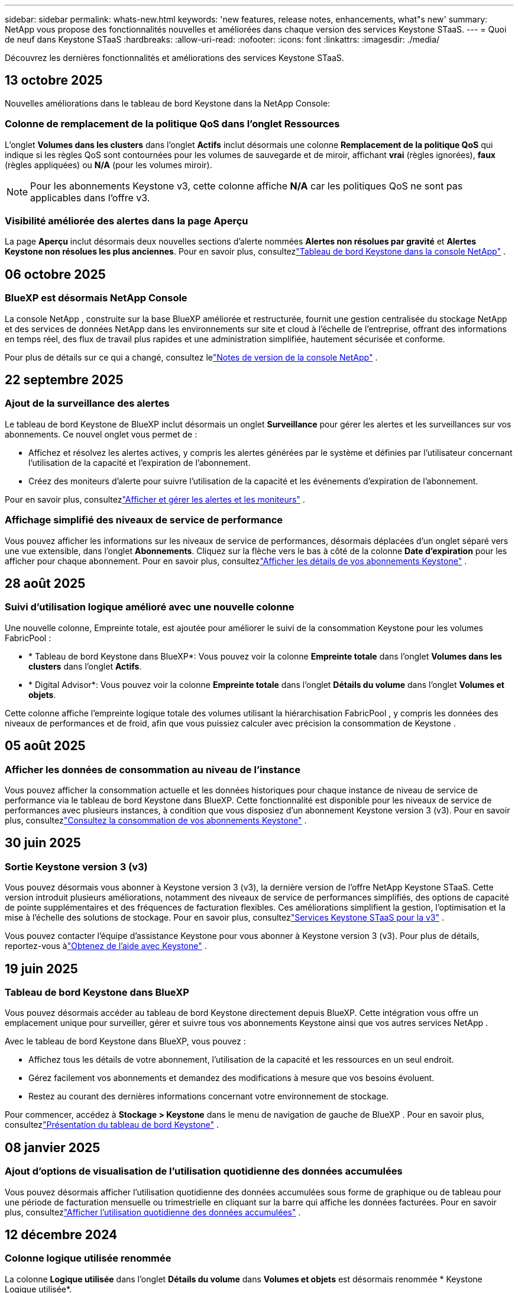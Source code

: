 ---
sidebar: sidebar 
permalink: whats-new.html 
keywords: 'new features, release notes, enhancements, what"s new' 
summary: NetApp vous propose des fonctionnalités nouvelles et améliorées dans chaque version des services Keystone STaaS. 
---
= Quoi de neuf dans Keystone STaaS
:hardbreaks:
:allow-uri-read: 
:nofooter: 
:icons: font
:linkattrs: 
:imagesdir: ./media/


[role="lead"]
Découvrez les dernières fonctionnalités et améliorations des services Keystone STaaS.



== 13 octobre 2025

Nouvelles améliorations dans le tableau de bord Keystone dans la NetApp Console:



=== Colonne de remplacement de la politique QoS dans l'onglet Ressources

L'onglet *Volumes dans les clusters* dans l'onglet *Actifs* inclut désormais une colonne *Remplacement de la politique QoS* qui indique si les règles QoS sont contournées pour les volumes de sauvegarde et de miroir, affichant *vrai* (règles ignorées), *faux* (règles appliquées) ou *N/A* (pour les volumes miroir).


NOTE: Pour les abonnements Keystone v3, cette colonne affiche *N/A* car les politiques QoS ne sont pas applicables dans l'offre v3.



=== Visibilité améliorée des alertes dans la page Aperçu

La page *Aperçu* inclut désormais deux nouvelles sections d'alerte nommées *Alertes non résolues par gravité* et *Alertes Keystone non résolues les plus anciennes*. Pour en savoir plus, consultezlink:https://docs.netapp.com/us-en/keystone-staas/integrations/keystone-console.html["Tableau de bord Keystone dans la console NetApp"] .



== 06 octobre 2025



=== BlueXP est désormais NetApp Console

La console NetApp , construite sur la base BlueXP améliorée et restructurée, fournit une gestion centralisée du stockage NetApp et des services de données NetApp dans les environnements sur site et cloud à l'échelle de l'entreprise, offrant des informations en temps réel, des flux de travail plus rapides et une administration simplifiée, hautement sécurisée et conforme.

Pour plus de détails sur ce qui a changé, consultez lelink:https://docs.netapp.com/us-en/bluexp-relnotes/index.html["Notes de version de la console NetApp"^] .



== 22 septembre 2025



=== Ajout de la surveillance des alertes

Le tableau de bord Keystone de BlueXP inclut désormais un onglet *Surveillance* pour gérer les alertes et les surveillances sur vos abonnements. Ce nouvel onglet vous permet de :

* Affichez et résolvez les alertes actives, y compris les alertes générées par le système et définies par l'utilisateur concernant l'utilisation de la capacité et l'expiration de l'abonnement.
* Créez des moniteurs d’alerte pour suivre l’utilisation de la capacité et les événements d’expiration de l’abonnement.


Pour en savoir plus, consultezlink:https://docs.netapp.com/us-en/keystone-staas-2/integrations/monitoring-alerts.html["Afficher et gérer les alertes et les moniteurs"] .



=== Affichage simplifié des niveaux de service de performance

Vous pouvez afficher les informations sur les niveaux de service de performances, désormais déplacées d'un onglet séparé vers une vue extensible, dans l'onglet *Abonnements*. Cliquez sur la flèche vers le bas à côté de la colonne *Date d'expiration* pour les afficher pour chaque abonnement. Pour en savoir plus, consultezlink:https://docs.netapp.com/us-en/keystone-staas-2/integrations/subscriptions-tab.html["Afficher les détails de vos abonnements Keystone"] .



== 28 août 2025



=== Suivi d'utilisation logique amélioré avec une nouvelle colonne

Une nouvelle colonne, Empreinte totale, est ajoutée pour améliorer le suivi de la consommation Keystone pour les volumes FabricPool :

* * Tableau de bord Keystone dans BlueXP*: Vous pouvez voir la colonne *Empreinte totale* dans l'onglet *Volumes dans les clusters* dans l'onglet *Actifs*.
* * Digital Advisor*: Vous pouvez voir la colonne *Empreinte totale* dans l'onglet *Détails du volume* dans l'onglet *Volumes et objets*.


Cette colonne affiche l'empreinte logique totale des volumes utilisant la hiérarchisation FabricPool , y compris les données des niveaux de performances et de froid, afin que vous puissiez calculer avec précision la consommation de Keystone .



== 05 août 2025



=== Afficher les données de consommation au niveau de l'instance

Vous pouvez afficher la consommation actuelle et les données historiques pour chaque instance de niveau de service de performance via le tableau de bord Keystone dans BlueXP.  Cette fonctionnalité est disponible pour les niveaux de service de performances avec plusieurs instances, à condition que vous disposiez d'un abonnement Keystone version 3 (v3).  Pour en savoir plus, consultezlink:https://docs.netapp.com/us-en/keystone-staas/integrations/current-usage-tab.html["Consultez la consommation de vos abonnements Keystone"] .



== 30 juin 2025



=== Sortie Keystone version 3 (v3)

Vous pouvez désormais vous abonner à Keystone version 3 (v3), la dernière version de l'offre NetApp Keystone STaaS.  Cette version introduit plusieurs améliorations, notamment des niveaux de service de performances simplifiés, des options de capacité de pointe supplémentaires et des fréquences de facturation flexibles.  Ces améliorations simplifient la gestion, l’optimisation et la mise à l’échelle des solutions de stockage.  Pour en savoir plus, consultezlink:https://docs.netapp.com/us-en/keystone-staas/concepts/metrics.html["Services Keystone STaaS pour la v3"] .

Vous pouvez contacter l'équipe d'assistance Keystone pour vous abonner à Keystone version 3 (v3).  Pour plus de détails, reportez-vous àlink:https://docs.netapp.com/us-en/keystone-staas/concepts/gssc.html["Obtenez de l'aide avec Keystone"] .



== 19 juin 2025



=== Tableau de bord Keystone dans BlueXP

Vous pouvez désormais accéder au tableau de bord Keystone directement depuis BlueXP.  Cette intégration vous offre un emplacement unique pour surveiller, gérer et suivre tous vos abonnements Keystone ainsi que vos autres services NetApp .

Avec le tableau de bord Keystone dans BlueXP, vous pouvez :

* Affichez tous les détails de votre abonnement, l'utilisation de la capacité et les ressources en un seul endroit.
* Gérez facilement vos abonnements et demandez des modifications à mesure que vos besoins évoluent.
* Restez au courant des dernières informations concernant votre environnement de stockage.


Pour commencer, accédez à *Stockage > Keystone* dans le menu de navigation de gauche de BlueXP .  Pour en savoir plus, consultezlink:https://docs.netapp.com/us-en/keystone-staas/integrations/dashboard-overview.html["Présentation du tableau de bord Keystone"] .



== 08 janvier 2025



=== Ajout d'options de visualisation de l'utilisation quotidienne des données accumulées

Vous pouvez désormais afficher l'utilisation quotidienne des données accumulées sous forme de graphique ou de tableau pour une période de facturation mensuelle ou trimestrielle en cliquant sur la barre qui affiche les données facturées.  Pour en savoir plus, consultezlink:./integrations/consumption-tab.html#view-daily-accrued-burst-data-usage["Afficher l'utilisation quotidienne des données accumulées"] .



== 12 décembre 2024



=== Colonne logique utilisée renommée

La colonne *Logique utilisée* dans l'onglet *Détails du volume* dans *Volumes et objets* est désormais renommée * Keystone Logique utilisée*.



=== Onglet Ressources améliorées

L'onglet *Actifs* dans l'écran *Abonnements Keystone * comporte désormais deux nouveaux sous-onglets : * ONTAP* et * StorageGRID*.  Ces sous-onglets offrent des informations détaillées au niveau du cluster pour ONTAP et des informations au niveau de la grille pour StorageGRID en fonction de vos abonnements.  Pour en savoir plus, consultezlink:./integrations/assets-tab.html["Onglet Actifs"^] .



=== Nouvelle option Masquer/Afficher les colonnes

L'onglet *Détails du volume* dans *Volumes et objets* inclut désormais une option *Masquer/Afficher les colonnes*.  Cette option vous permet de sélectionner ou de désélectionner des colonnes pour personnaliser la liste tabulaire des volumes selon vos préférences.  Pour en savoir plus, consultezlink:./integrations/volumes-objects-tab.html["Onglet Volumes et objets"^] .



== 21 novembre 2024



=== Augmentation des excédents de facturation accumulés

Vous pouvez désormais consulter les données d'utilisation cumulées sur une base trimestrielle via l'option *Bourse cumulée facturée* si vous avez opté pour une période de facturation trimestrielle.  Pour en savoir plus, consultezlink:./integrations/consumption-tab.html#view-accrued-burst["Afficher les rafales facturées accumulées"^] .



=== Nouvelles colonnes dans l'onglet Détails des volumes

Pour améliorer la clarté du calcul de l'utilisation logique, deux nouvelles colonnes ont été ajoutées à l'onglet *Détails du volume* dans l'onglet *Volumes et objets* :

* *AFS logique* : affiche la capacité logique utilisée par le système de fichiers actif du volume.
* *Instantané physique* : affiche l'espace physique utilisé par les instantanés.


Ces colonnes offrent une meilleure clarté sur la colonne *Logique utilisée*, qui affiche la capacité logique combinée utilisée par le système de fichiers actif du volume et l'espace physique utilisé par les instantanés.



== 11 novembre 2024



=== Génération de rapports améliorée

Vous pouvez désormais générer un rapport consolidé pour afficher les détails de vos données Keystone à l'aide de la fonction Rapport de Digital Advisor.  Pour en savoir plus, reportez-vous àlink:./integrations/options.html#generate-consolidated-report-from-digital-advisor["Générer un rapport consolidé"^] .



== 10 juillet 2024



=== Modifications d'étiquettes

L'étiquette *Utilisation actuelle* est remplacée par *Consommation actuelle* et *Tendance de capacité* est remplacée par *Tendance de consommation*.



=== Barre de recherche pour les abonnements

La liste déroulante *Abonnements* de tous les onglets de l'écran *Abonnements Keystone * inclut désormais une barre de recherche.  Vous pouvez rechercher des abonnements spécifiques répertoriés dans la liste déroulante *Abonnements*.



== 27 juin 2024



=== Affichage cohérent de l'abonnement

L'écran * Abonnements Keystone * est mis à jour pour afficher le numéro d'abonnement sélectionné sur tous les onglets.

* Lorsqu'un onglet de l'écran * Abonnements Keystone * est actualisé, l'écran accède automatiquement à l'onglet * Abonnements* et réinitialise tous les onglets sur le premier abonnement répertorié dans la liste déroulante * Abonnement*.
* Si l'abonnement sélectionné n'est pas abonné aux mesures de performance, l'onglet *Performance* affichera le premier abonnement répertorié dans la liste déroulante *Abonnement* lors de la navigation.




== 29 mai 2024



=== Indicateur d'éclatement amélioré

L'indicateur *Burst* dans l'index du graphique d'utilisation est amélioré pour afficher la valeur en pourcentage de la limite de rafale.  Cette valeur change en fonction de la limite de rafale convenue pour un abonnement.  Vous pouvez également afficher la valeur limite de rafale dans l'onglet *Abonnements* en survolant l'indicateur *Utilisation en rafale* dans la colonne *État d'utilisation*.



=== Ajout de niveaux de service

Les niveaux de service *CVO Primary* et *CVO Secondary* sont inclus pour prendre en charge Cloud Volumes ONTAP pour les abonnements disposant de plans tarifaires avec une capacité engagée nulle ou ceux configurés avec un cluster métropolitain.

* Vous pouvez afficher le graphique d'utilisation de la capacité pour ces niveaux de service à partir de l'ancien tableau de bord du widget * Abonnements Keystone * et de l'onglet * Tendance de la capacité *, ainsi que des informations d'utilisation détaillées à partir de l'onglet * Utilisation actuelle *.
* Dans l'onglet *Abonnements*, ces niveaux de service sont affichés comme suit `CVO (v2)` dans la colonne *Type d'utilisation*, permettant d'identifier la facturation en fonction de ces niveaux de service.




=== Fonction de zoom avant pour les rafales à court terme

L'onglet *Tendance de capacité* inclut désormais une fonction de zoom avant pour afficher les détails des pics à court terme dans les graphiques d'utilisation. Pour plus d'informations, consultez la section link:./integrations/consumption-tab.html["Onglet Tendance de capacité"^] .



=== Affichage amélioré des abonnements

L'affichage par défaut des abonnements est amélioré pour trier par ID de suivi.  Les abonnements dans l'onglet *Abonnements*, y compris dans la liste déroulante *Abonnement* et les rapports CSV, seront désormais affichés en fonction de la séquence alphabétique des identifiants de suivi, suivant l'ordre a, A, b, B, etc.



=== Affichage amélioré des rafales accumulées

L'info-bulle qui apparaît lorsque vous survolez le graphique à barres d'utilisation de la capacité dans l'onglet *Tendance de capacité* affiche désormais le type d'éclatement accumulé en fonction de la capacité engagée.  Il fait la distinction entre les rafales provisionnelles et les rafales facturées, en affichant la *Consommation provisionnelle accumulée* et la *Consommation facturée accumulée* pour les abonnements avec des plans tarifaires à capacité engagée nulle, et la *Rafale provisionnelle accumulée* et la *Rafale facturée accumulée* pour ceux avec une capacité engagée non nulle.



== 09 mai 2024



=== Nouvelles colonnes dans les rapports CSV

Les rapports CSV de l'onglet *Tendance de capacité* incluent désormais les colonnes *Numéro d'abonnement* et *Nom du compte* pour des détails améliorés.



=== Colonne Type d'utilisation amélioré

La colonne *Type d'utilisation* dans l'onglet *Abonnements* a été améliorée pour afficher les utilisations logiques et physiques sous forme de valeurs séparées par des virgules pour les abonnements qui couvrent les niveaux de service pour les fichiers et les objets.



=== Accéder aux détails du stockage d'objets à partir de l'onglet Détails du volume

L'onglet *Détails du volume* dans l'onglet *Volumes et objets* fournit désormais des détails sur le stockage d'objets ainsi que des informations sur le volume pour les abonnements qui incluent les niveaux de service pour les fichiers et les objets.  Vous pouvez cliquer sur le bouton *Détails du stockage d'objets* dans l'onglet *Détails du volume* pour afficher les détails.



== 28 mars 2024



=== Amélioration de l'affichage de la conformité de la politique QoS dans l'onglet Détails du volume

L'onglet *Détails du volume* dans l'onglet *Volumes et objets* offre désormais une meilleure visibilité sur la conformité à la politique de qualité de service (QoS).  La colonne anciennement connue sous le nom de *AQoS* est renommée *Conforme*, ce qui indique si la politique QoS est conforme.  De plus, une nouvelle colonne *Type de politique QoS* est ajoutée, qui spécifie si la politique est fixe ou adaptative.  Si aucune de ces conditions ne s'applique, la colonne affiche _Non disponible_. Pour plus d'informations, consultez la section link:./integrations/volumes-objects-tab.html["Onglet Volumes et objets"^] .



=== Nouvelle colonne et affichage simplifié des abonnements dans l'onglet Résumé du volume

* L'onglet *Résumé du volume* dans l'onglet *Volumes et objets* inclut désormais une nouvelle colonne intitulée *Protégé*.  Cette colonne fournit un décompte des volumes protégés associés à vos niveaux de service souscrits.  Si vous cliquez sur le nombre de volumes protégés, vous accédez à l'onglet *Détails du volume*, où vous pouvez afficher une liste filtrée des volumes protégés.
* L'onglet *Résumé du volume* est mis à jour pour afficher uniquement les abonnements de base, à l'exclusion des services complémentaires. Pour plus d'informations, consultez la section link:./integrations/volumes-objects-tab.html["Onglet Volumes et objets"^] .




=== Modification de l'affichage des détails des rafales accumulées dans l'onglet Tendance de capacité

L'info-bulle qui apparaît lorsque vous survolez le graphique à barres d'utilisation de la capacité dans l'onglet *Tendance de capacité* affichera les détails des rafales accumulées pour le mois en cours.  Les détails ne seront pas disponibles pour les mois précédents.



=== Accès amélioré pour consulter les données historiques des abonnements Keystone

Vous pouvez désormais consulter les données historiques si un abonnement Keystone est modifié ou renouvelé.  Vous pouvez définir la date de début d'un abonnement à une date antérieure pour afficher :

* Données de consommation et d'utilisation en rafale accumulées à partir de l'onglet *Tendance de capacité*.
* Mesures de performances des volumes ONTAP à partir de l'onglet *Performance*.


Les données sont affichées en fonction de la date de début sélectionnée de l'abonnement.



== 29 février 2024



=== Ajout de l'onglet Actifs

L'écran * Abonnements Keystone * inclut désormais l'onglet * Actifs *.  Ce nouvel onglet fournit des informations au niveau du cluster en fonction de vos abonnements. Pour plus d'informations, consultez la section link:./integrations/assets-tab.html["Onglet Actifs"^] .



=== Améliorations de l'onglet Volumes et objets

Pour offrir une meilleure clarté à vos volumes système ONTAP , deux nouveaux boutons d'onglet, *Résumé du volume* et *Détails du volume*, ont été ajoutés à l'onglet *Volumes*.  L'onglet *Résumé du volume* fournit un décompte global des volumes associés à vos niveaux de service souscrits, y compris leur état de conformité AQoS et leurs informations de capacité.  L'onglet *Détails du volume* répertorie tous les volumes et leurs spécificités. Pour plus d'informations, consultez la section link:./integrations/volumes-objects-tab.html["Onglet Volumes et objets"^] .



=== Expérience de recherche améliorée sur Digital Advisor

Les paramètres de recherche sur l'écran * Digital Advisor* incluent désormais les numéros d'abonnement Keystone et les listes de surveillance créées pour les abonnements Keystone .  Vous pouvez saisir les trois premiers caractères d'un numéro d'abonnement ou d'un nom de liste de surveillance. Pour plus d'informations, consultez la section link:./integrations/keystone-aiq.html["Consultez le tableau de bord Keystone sur Active IQ Digital Advisor"^] .



=== Afficher l'horodatage des données de consommation

Vous pouvez afficher l'horodatage des données de consommation (en UTC) sur l'ancien tableau de bord du widget * Keystone Subscriptions*.



== 13 février 2024



=== Possibilité de visualiser les abonnements liés à un abonnement principal

Certains de vos abonnements principaux peuvent avoir des abonnements secondaires liés.  Si tel est le cas, le numéro d'abonnement principal continuera d'être affiché dans la colonne *Numéro d'abonnement*, tandis que les numéros d'abonnement liés seront répertoriés dans une nouvelle colonne *Abonnements liés* dans l'onglet *Abonnements*.  La colonne *Abonnements liés* devient disponible uniquement si vous avez des abonnements liés et vous pouvez voir des messages d'information vous en informant.



== 11 janvier 2024



=== Données facturées renvoyées pour les rafales accumulées

Les étiquettes pour *Accrued Burst* sont désormais modifiées en *Invoiced Accurued Burst* dans l'onglet *Capacity Trend*.  La sélection de cette option vous permet d'afficher les graphiques mensuels des données de rafale facturées et accumulées. Pour plus d'informations, consultez la section link:./integrations/consumption-tab.html#view-accrued-burst["Afficher les rafales facturées accumulées"^] .



=== Détails de la consommation accumulée pour des plans tarifaires spécifiques

Si vous disposez d'un abonnement avec des plans tarifaires avec une capacité engagée de _zéro_, vous pouvez afficher les détails de la consommation accumulée dans l'onglet *Tendance de capacité*.  En sélectionnant l'option *Consommation facturée accumulée*, vous pouvez afficher les graphiques mensuels des données de consommation facturée accumulée.



== 15 décembre 2023



=== Possibilité de rechercher par listes de surveillance

La prise en charge des listes de surveillance dans Digital Advisor a été étendue pour inclure les systèmes Keystone .  Vous pouvez désormais consulter les détails des abonnements de plusieurs clients en effectuant une recherche avec des listes de surveillance.  Pour plus d'informations sur l'utilisation des listes de surveillance dans Keystone STaaS, consultezlink:./integrations/keystone-aiq.html#search-by-keystone-watchlists["Rechercher par listes de surveillance Keystone"^] .



=== Date convertie au fuseau horaire UTC

Les données renvoyées sur les onglets de l'écran * Abonnements Keystone * de Digital Advisor sont affichées en heure UTC (fuseau horaire du serveur).  Lorsque vous saisissez une date pour une requête, elle est automatiquement considérée comme étant en heure UTC. Pour plus d'informations, consultez la section link:./integrations/keystone-aiq.html["Tableau de bord et rapports d'abonnement Keystone"^] .
